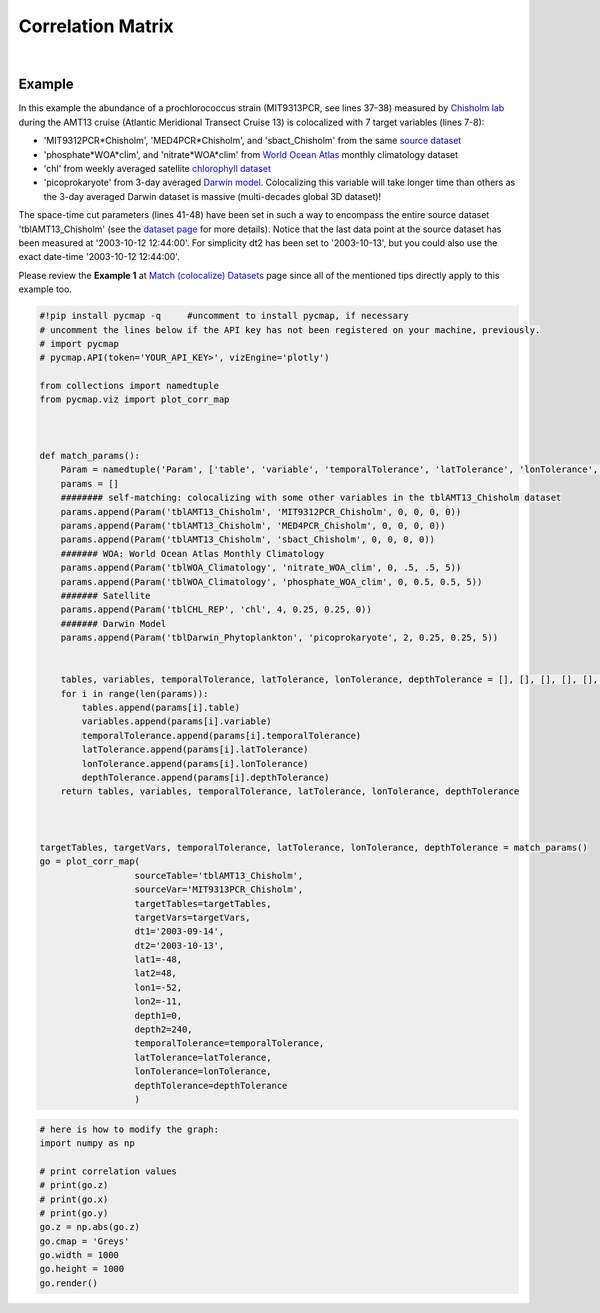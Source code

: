 .. _corrMatrix:





Correlation Matrix
==================


.. _Chisholm lab: https://chisholmlab.mit.edu/
.. _source dataset: https://cmap.readthedocs.io/en/latest/catalog/datasets/Chisholm_AMT13.html#chisholm-amt13
.. _World Ocean Atlas: https://cmap.readthedocs.io/en/latest/catalog/datasets/WOA_climatology.html#woa-clim
.. _chlorophyll dataset: https://cmap.readthedocs.io/en/latest/catalog/datasets/Chlorophyll_REP.html#chlorophyll-rep
.. _Darwin model: https://cmap.readthedocs.io/en/latest/catalog/datasets/Darwin_3day.html#darwin-3day
.. _dataset page: https://cmap.readthedocs.io/en/latest/catalog/datasets/Chisholm_AMT13.html#chisholm-amt13
.. _Match (colocalize) Datasets: Match.ipynb
.. _API key: pycmap_api.html
.. _APIs parameters: pycmap_api.html

.. image:: https://colab.research.google.com/assets/colab-badge.svg
   :target: https://colab.research.google.com/github/mdashkezari/pycmapDoc/blob/master/notebooks/Viz_CorrelationMatrix.ipynb

.. _Match (colocalize) Datasets: Match.ipynb
.. _catalog: Catalog.ipynb


.. method:: plot_corr_map(sourceTable, sourceVar, targetTables, targetVars, dt1, dt2, lat1, lat2, lon1, lon2, depth1, depth2, temporalTolerance, latTolerance, lonTolerance, depthTolerance, method='spearman', exportDataFlag=False, show=True)



    This function computes and plots the pair-correlation coefficient
    between the source and target variables. The results are visualized in
    form of a correlation matrix. To compute the correlations the source and
    target variables have to be colocalized first (see :ref:`match`). The colocalization procedure relies on the tolerance
    parameters because they set the matching boundaries between the source
    and target datasets. Notice the source has to be a single
    non-climatological variable. In principle, if the source dataset is
    fully covered by the target variable's spatio-temporal range, there
    should always be matching results if the tolerance parameters are larger
    than half of their corresponding spatial/temporal resolutions. Please
    explore the :ref:`Catalog` to find appropriate target variables. Note that,
    currently, this visualization is only supported by plotly visualization
    library.

    Returns the generated correlation graph object using which one may modify the graph properties (see example below).


    .. note::
      This method requires a valid `API key`_. It is not necessary to set the
      API key every time because the API properties are stored locally after
      being called the first time.


    |


    :Parameters:
        **sourceTable: string**
            Table name of the source dataset. A full list of table names can be found in :ref:`Catalog`.
        **sourceVar: string**
            The source variable short name. The target variables are matched (colocalized) with this variable. A full list of variable short names can be found in :ref:`Catalog`.
        **targetTables: list of string**
            Table names of the target datasets to be matched with the source data. Notice source dataset can be matched with multiple target datasets. A full list of table names can be found in :ref:`Catalog`.
        **dt1: string**
            Start date or datetime. Both source and target datasets are filtered before matching. This parameter sets the lower bound of the temporal cut.
        **dt2: string**
            End date or datetime. Both source and target datasets are filtered before matching. This parameter sets the upper bound of the temporal cut.
        **lat1: float**
            Start latitude [degree N]. Both source and target datasets are filtered before matching. This parameter sets the lower bound of the meridional cut. Note latitude ranges from -90 to 90 degrees.
        **lat2: float**
            End latitude [degree N]. Both source and target datasets are filtered before matching. This parameter sets the upper bound of the meridional cut. Note latitude ranges from -90 to 90 degrees.
        **lon1: float**
            Start longitude [degree E]. Both source and target datasets are filtered before matching. This parameter sets the lower bound of the zonal cut. Note longitude ranges from -180 to 180 degrees.
        **lon2: float**
            End longitude [degree E]. Both source and target datasets are filtered before matching. This parameter sets the upper bound of the zonal cut. Note longitude ranges from -180 to 180 degrees.
        **depth1: float**
            Start depth [m]. Both source and target datasets are filtered before matching. This parameter sets the lower bound of the vertical cut. Note depth is a positive number (depth is 0 at surface and grows towards ocean floor).
        **depth2: float**
            End depth [m]. Both source and target datasets are filtered before matching. This parameter sets the upper bound of the vertical cut. Note depth is a positive number (depth is 0 at surface and grows towards ocean floor).
        **temporalTolerance: list of int**
            Temporal tolerance values between pairs of source and target datasets. The size and order of values in this list should match those of targetTables. If only a single integer value is given, that would be applied to all target datasets. This parameter is in day units except when the target variable represents monthly climatology data in which case it is in month units. Notice fractional values are not supported in the current version.
        **latTolerance: list of float or int**
            Spatial tolerance values in meridional direction [deg] between pairs of source and target datasets. The size and order of values in this list should match those of targetTables. If only a single float value is given, that would be applied to all target datasets. A "safe" value for this parameter can be slightly larger than the half of the target variable's spatial resolution.
        **lonTolerance: list of float or int**
            Spatial tolerance values in zonal direction [deg] between pairs of source and target datasets. The size and order of values in this list should match those of targetTables. If only a single float value is given, that would be applied to all target datasets. A "safe" value for this parameter can be slightly larger than the half of the target variable's spatial resolution.
        **depthTolerance: list of float or int**
            Spatial tolerance values in vertical direction [m] between pairs of source and target datasets. The size and order of values in this list should match those of targetTables. If only a single float value is given, that would be applied to all target datasets.

        **method: str, default: 'spearman'**
            Correlation algorithm. 'spearman' is a rank correlation algorithm and is
            a metric for monotonic relationships. Other options involve
            **'pearson'** and **'kendall'**. *'pearson'* is the standard correlation
            coefficient, more favorable for linear correlations. *'kendall'* evaluates Kendall Tau correlation coefficient.

        **exportDataFlag: boolean, default: False**
          If True, the graph data points are stored on the local machine. The export path and file format are set by the `APIs parameters`_.
        **show: boolean, default: True**
          If True, the graph object is returned and is displayed. The graph file is saved on the local machine at the figureDir directory.
          If False, the graph object is returned but not displayed.



    :returns\:: the graph object
      Below are the graph's properties and methods.

      :Properties:
        **x: list of string**
          Correlation matrix column titles (covariate names).
        **y: list of string**
          Correlation matrix row titles (covariate names).
        **z: numpy.ndarray**
          Computed pairwise correlation coefficients.
        **cmap: str or cmocean colormap**
          Colormap name. Any matplotlib (e.g. 'viridis', ..) or cmocean (e.g. cmocean.cm.thermal, ..) colormaps can be passed to this property. A full list of matplotlib and cmocean color palettes can be found at the following links:
          https://matplotlib.org/3.1.0/tutorials/colors/colormaps.html
          https://matplotlib.org/cmocean/
        **vmin: float**
          This parameter defines the lower bound of the colorbar.
        **vmax: float**
          This parameter defines the upper bound of the colorbar.
        **height: int**
          Graph's height in pixels.
        **width: int**
          Graph's width in pixels.
        **title: str**
          The graphs's title.

    :Methods:
      **render()**
        Displays the plot according to the set properties.

|

Example
-------

In this example the abundance of a prochlorococcus strain (MIT9313PCR,
see lines 37-38) measured by `Chisholm lab`_ during the AMT13 cruise
(Atlantic Meridional Transect Cruise 13) is colocalized with 7 target
variables (lines 7-8):

-  'MIT9312PCR*Chisholm', 'MED4PCR*\ Chisholm', and 'sbact_Chisholm'
   from the same `source dataset`_
-  'phosphate*WOA*\ clim', and 'nitrate*WOA*\ clim' from `World Ocean
   Atlas`_ monthly climatology dataset
-  'chl' from weekly averaged satellite `chlorophyll dataset`_
-  'picoprokaryote' from 3-day averaged `Darwin model`_. Colocalizing
   this variable will take longer time than others as the 3-day averaged
   Darwin dataset is massive (multi-decades global 3D dataset)!


The space-time cut parameters (lines 41-48) have been set in such a way
to encompass the entire source dataset 'tblAMT13_Chisholm' (see the
`dataset page`_ for more details). Notice that the last data point at
the source dataset has been measured at '2003-10-12 12:44:00'. For
simplicity dt2 has been set to '2003-10-13', but you could also use the
exact date-time '2003-10-12 12:44:00'.

Please review the **Example 1** at `Match (colocalize) Datasets`_ page
since all of the mentioned tips directly apply to this example too.



.. code-block:: python

  #!pip install pycmap -q     #uncomment to install pycmap, if necessary
  # uncomment the lines below if the API key has not been registered on your machine, previously.
  # import pycmap
  # pycmap.API(token='YOUR_API_KEY>', vizEngine='plotly')

  from collections import namedtuple
  from pycmap.viz import plot_corr_map



  def match_params():
      Param = namedtuple('Param', ['table', 'variable', 'temporalTolerance', 'latTolerance', 'lonTolerance', 'depthTolerance'])
      params = []
      ######## self-matching: colocalizing with some other variables in the tblAMT13_Chisholm dataset
      params.append(Param('tblAMT13_Chisholm', 'MIT9312PCR_Chisholm', 0, 0, 0, 0))
      params.append(Param('tblAMT13_Chisholm', 'MED4PCR_Chisholm', 0, 0, 0, 0))
      params.append(Param('tblAMT13_Chisholm', 'sbact_Chisholm', 0, 0, 0, 0))
      ####### WOA: World Ocean Atlas Monthly Climatology
      params.append(Param('tblWOA_Climatology', 'nitrate_WOA_clim', 0, .5, .5, 5))
      params.append(Param('tblWOA_Climatology', 'phosphate_WOA_clim', 0, 0.5, 0.5, 5))
      ####### Satellite
      params.append(Param('tblCHL_REP', 'chl', 4, 0.25, 0.25, 0))
      ####### Darwin Model
      params.append(Param('tblDarwin_Phytoplankton', 'picoprokaryote', 2, 0.25, 0.25, 5))


      tables, variables, temporalTolerance, latTolerance, lonTolerance, depthTolerance = [], [], [], [], [], []
      for i in range(len(params)):
          tables.append(params[i].table)
          variables.append(params[i].variable)
          temporalTolerance.append(params[i].temporalTolerance)
          latTolerance.append(params[i].latTolerance)
          lonTolerance.append(params[i].lonTolerance)
          depthTolerance.append(params[i].depthTolerance)
      return tables, variables, temporalTolerance, latTolerance, lonTolerance, depthTolerance



  targetTables, targetVars, temporalTolerance, latTolerance, lonTolerance, depthTolerance = match_params()
  go = plot_corr_map(
                    sourceTable='tblAMT13_Chisholm',
                    sourceVar='MIT9313PCR_Chisholm',
                    targetTables=targetTables,
                    targetVars=targetVars,
                    dt1='2003-09-14',
                    dt2='2003-10-13',
                    lat1=-48,
                    lat2=48,
                    lon1=-52,
                    lon2=-11,
                    depth1=0,
                    depth2=240,
                    temporalTolerance=temporalTolerance,
                    latTolerance=latTolerance,
                    lonTolerance=lonTolerance,
                    depthTolerance=depthTolerance
                    )

.. raw:: html

   <iframe src="../../../_static/pycmap_tutorial_viz/html/correlation_matrix_annotated_heatmap_MIT9313PCR_Chisholm.html"  frameborder = 0  height="800px" width="100%">></iframe>


.. code-block:: python

  # here is how to modify the graph:
  import numpy as np

  # print correlation values
  # print(go.z)
  # print(go.x)
  # print(go.y)
  go.z = np.abs(go.z)
  go.cmap = 'Greys'
  go.width = 1000
  go.height = 1000
  go.render()

.. raw:: html

   <iframe src="../../../_static/pycmap_tutorial_viz/html/correlation_matrix_modified_annotated_heatmap_MIT9313PCR_Chisholm.html"  frameborder = 0  height="1100px" width="100%">></iframe>
